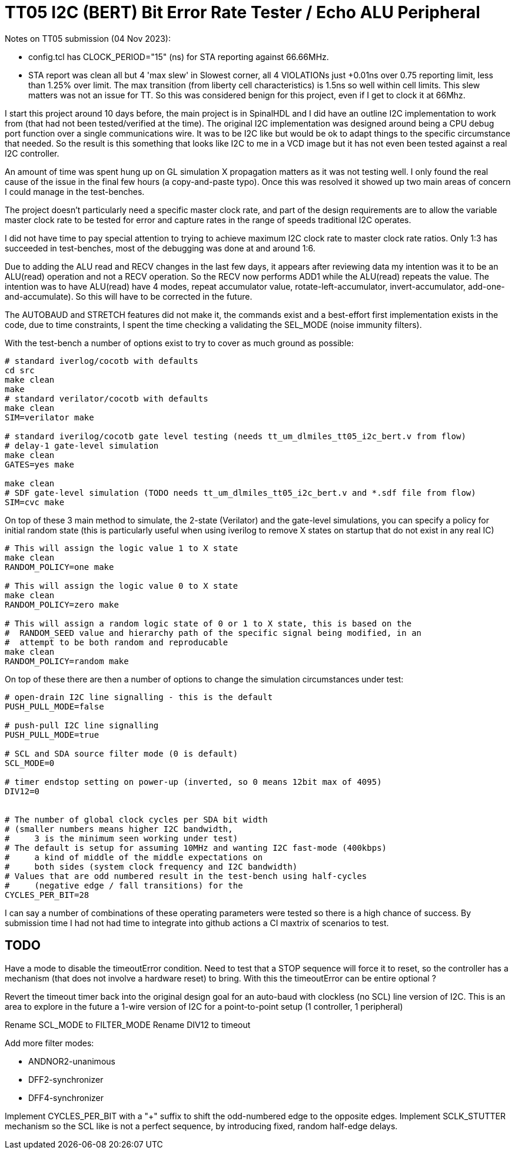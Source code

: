 
= TT05 I2C (BERT) Bit Error Rate Tester / Echo ALU Peripheral

Notes on TT05 submission (04 Nov 2023):

* config.tcl has CLOCK_PERIOD="15" (ns) for STA reporting against 66.66MHz.

* STA report was clean all but 4 'max slew' in Slowest corner, all 4 VIOLATIONs just
	+0.01ns over 0.75 reporting limit, less than 1.25% over limit.  The max transition
	(from liberty cell characteristics) is 1.5ns so well within cell limits.
    This slew matters was not an issue for TT.
	So this was considered benign for this project, even if I get to
	clock it at 66Mhz.


I start this project around 10 days before, the main project is in SpinalHDL
and I did have an outline I2C implementation to work from (that had not been
tested/verified at the time).  The original I2C implementation was designed
around being a CPU debug port function over a single communications wire.
It was to be I2C like but would be ok to adapt things to the specific
circumstance that needed.  So the result is this something that looks like I2C
to me in a VCD image but it has not even been tested against a real I2C controller.

An amount of time was spent hung up on GL simulation X propagation matters as it
was not testing well.  I only found the real cause of the issue in the final few
hours (a copy-and-paste typo).  Once this was resolved it showed up two main areas
of concern I could manage in the test-benches.

The project doesn't particularly need a specific master clock rate, and part
of the design requirements are to allow the variable master clock rate to be tested
for  error and capture rates in the range of speeds traditional I2C operates.

I did not have time to pay special attention to trying to achieve maximum
I2C clock rate to master clock rate ratios.  Only 1:3 has succeeded in
test-benches, most of the debugging was done at and around 1:6.


Due to adding the ALU read and RECV changes in the last few days, it appears
after reviewing data my intention was it to be an ALU(read) operation and
not a RECV operation.  So the RECV now performs ADD1 while the ALU(read)
repeats the value.  The intention was to have ALU(read) have 4 modes, repeat
accumulator value, rotate-left-accumulator, invert-accumulator,
add-one-and-accumulate).  So this will have to be corrected in the future.

The AUTOBAUD and STRETCH features did not make it, the commands exist and a best-effort
first implementation exists in the code, due to time constraints,
I spent the time checking a validating the SEL_MODE (noise immunity filters).



With the test-bench a number of options exist to try to cover as much ground as
possible:

```bash
# standard iverlog/cocotb with defaults
cd src
make clean
make
# standard verilator/cocotb with defaults
make clean
SIM=verilator make

# standard iverilog/cocotb gate level testing (needs tt_um_dlmiles_tt05_i2c_bert.v from flow)
# delay-1 gate-level simulation
make clean
GATES=yes make

make clean
# SDF gate-level simulation (TODO needs tt_um_dlmiles_tt05_i2c_bert.v and *.sdf file from flow)
SIM=cvc make
```

On top of these 3 main method to simulate, the 2-state (Verilator) and the
gate-level simulations, you can specify a policy for initial random state (this is particularly useful when using iverilog to remove X states on startup that do not exist in any real IC)

```
# This will assign the logic value 1 to X state
make clean
RANDOM_POLICY=one make

# This will assign the logic value 0 to X state
make clean
RANDOM_POLICY=zero make

# This will assign a random logic state of 0 or 1 to X state, this is based on the
#  RANDOM_SEED value and hierarchy path of the specific signal being modified, in an
#  attempt to be both random and reproducable
make clean
RANDOM_POLICY=random make
```

On top of these there are then a number of options to change the simulation
circumstances under test:

```
# open-drain I2C line signalling - this is the default
PUSH_PULL_MODE=false

# push-pull I2C line signalling
PUSH_PULL_MODE=true

# SCL and SDA source filter mode (0 is default)
SCL_MODE=0

# timer endstop setting on power-up (inverted, so 0 means 12bit max of 4095)
DIV12=0


# The number of global clock cycles per SDA bit width
# (smaller numbers means higher I2C bandwidth,
#     3 is the minimum seen working under test)
# The default is setup for assuming 10MHz and wanting I2C fast-mode (400kbps)
#     a kind of middle of the middle expectations on
#     both sides (system clock frequency and I2C bandwidth)
# Values that are odd numbered result in the test-bench using half-cycles
#     (negative edge / fall transitions) for the
CYCLES_PER_BIT=28

```

I can say a number of combinations of these operating parameters were tested
so there is a high chance of success.  By submission time I had not had
time to integrate into github actions a CI maxtrix of scenarios to test.


== TODO

Have a mode to disable the timeoutError condition.  Need to test that a STOP
sequence will force it to reset, so the controller has a mechanism (that
does not involve a hardware reset) to bring.  With this the timeoutError
can be entire optional ?

Revert the timeout timer back into the original design goal for an auto-baud
with clockless (no SCL) line version of I2C.  This is an area to explore in
the future a 1-wire version of I2C for a point-to-point setup (1 controller, 1
peripheral)

Rename SCL_MODE to FILTER_MODE
Rename DIV12 to timeout

Add more filter modes:

* ANDNOR2-unanimous
* DFF2-synchronizer
* DFF4-synchronizer


Implement CYCLES_PER_BIT with a "+" suffix to shift the odd-numbered edge to the opposite
edges.
Implement SCLK_STUTTER mechanism so the SCL like is not a perfect sequence, by introducing fixed, random half-edge delays.


